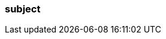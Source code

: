 === subject
:term-name: subject
:hover-text: A logical grouping or category for schemas. When data formats are updated, a new version of the schema can be registered under the same subject, allowing for backward and forward compatibility.